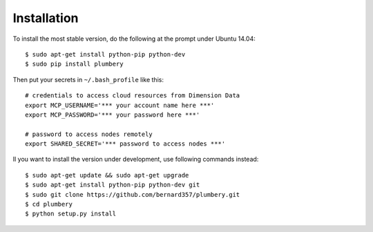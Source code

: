 ============
Installation
============

To install the most stable version, do the following at the prompt under Ubuntu 14.04::

    $ sudo apt-get install python-pip python-dev
    $ sudo pip install plumbery


Then put your secrets in  ``~/.bash_profile`` like this::

    # credentials to access cloud resources from Dimension Data
    export MCP_USERNAME='*** your account name here ***'
    export MCP_PASSWORD='*** your password here ***'

    # password to access nodes remotely
    export SHARED_SECRET='*** password to access nodes ***'


Il you want to install the version under development, use following commands
instead::

    $ sudo apt-get update && sudo apt-get upgrade
    $ sudo apt-get install python-pip python-dev git
    $ sudo git clone https://github.com/bernard357/plumbery.git
    $ cd plumbery
    $ python setup.py install


